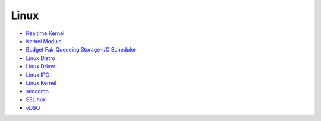 ========================================
Linux
========================================


* `Realtime Kernel <realtime.rst>`_
* `Kernel Module <Kernel-modules.rst>`_
* `Budget Fair Queueing Storage-I/O Scheduler <bfq.rst>`_
* `Linux Distro <distro.rst>`_
* `Linux Driver <driver.rst>`_
* `Linux IPC <ipc.rst>`_
* `Linux Kernel <kernel.rst>`_
* `seccomp <seccomp.rst>`_
* `SELinux <selinux.rst>`_
* `vDSO <vdso.rst>`_
